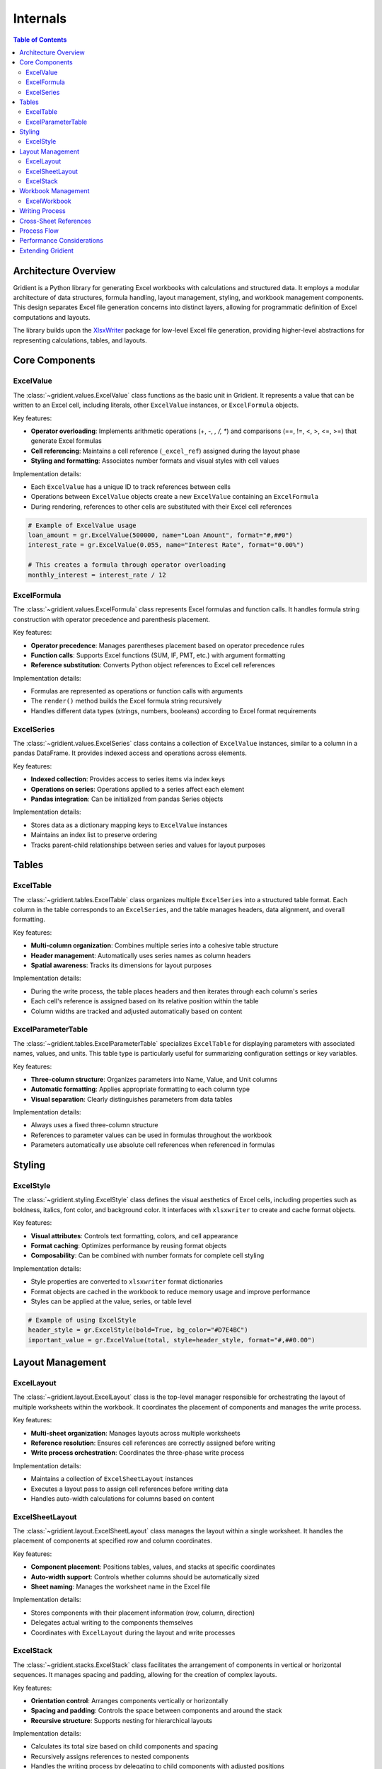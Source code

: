.. _internals:

Internals
=========

.. contents:: Table of Contents
   :local:
   :depth: 2

Architecture Overview
--------------------

Gridient is a Python library for generating Excel workbooks with calculations and structured data. It employs a modular architecture of data structures, formula handling, layout management, styling, and workbook management components. This design separates Excel file generation concerns into distinct layers, allowing for programmatic definition of Excel computations and layouts.

The library builds upon the `XlsxWriter <https://xlsxwriter.readthedocs.io/>`_ package for low-level Excel file generation, providing higher-level abstractions for representing calculations, tables, and layouts.

Core Components
--------------

ExcelValue
~~~~~~~~~~

The :class:`~gridient.values.ExcelValue` class functions as the basic unit in Gridient. It represents a value that can be written to an Excel cell, including literals, other ``ExcelValue`` instances, or ``ExcelFormula`` objects. 

Key features:

* **Operator overloading**: Implements arithmetic operations (+, -, *, /, **) and comparisons (==, !=, <, >, <=, >=) that generate Excel formulas
* **Cell referencing**: Maintains a cell reference (``_excel_ref``) assigned during the layout phase
* **Styling and formatting**: Associates number formats and visual styles with cell values

Implementation details:

* Each ``ExcelValue`` has a unique ID to track references between cells
* Operations between ``ExcelValue`` objects create a new ``ExcelValue`` containing an ``ExcelFormula``
* During rendering, references to other cells are substituted with their Excel cell references

.. code-block:: python

    # Example of ExcelValue usage
    loan_amount = gr.ExcelValue(500000, name="Loan Amount", format="#,##0")
    interest_rate = gr.ExcelValue(0.055, name="Interest Rate", format="0.00%")
    
    # This creates a formula through operator overloading
    monthly_interest = interest_rate / 12

ExcelFormula
~~~~~~~~~~~

The :class:`~gridient.values.ExcelFormula` class represents Excel formulas and function calls. It handles formula string construction with operator precedence and parenthesis placement.

Key features:

* **Operator precedence**: Manages parentheses placement based on operator precedence rules
* **Function calls**: Supports Excel functions (SUM, IF, PMT, etc.) with argument formatting
* **Reference substitution**: Converts Python object references to Excel cell references

Implementation details:

* Formulas are represented as operations or function calls with arguments
* The ``render()`` method builds the Excel formula string recursively
* Handles different data types (strings, numbers, booleans) according to Excel format requirements

ExcelSeries
~~~~~~~~~~

The :class:`~gridient.values.ExcelSeries` class contains a collection of ``ExcelValue`` instances, similar to a column in a pandas DataFrame. It provides indexed access and operations across elements.

Key features:

* **Indexed collection**: Provides access to series items via index keys
* **Operations on series**: Operations applied to a series affect each element
* **Pandas integration**: Can be initialized from pandas Series objects

Implementation details:

* Stores data as a dictionary mapping keys to ``ExcelValue`` instances
* Maintains an index list to preserve ordering
* Tracks parent-child relationships between series and values for layout purposes

Tables
------

ExcelTable
~~~~~~~~~

The :class:`~gridient.tables.ExcelTable` class organizes multiple ``ExcelSeries`` into a structured table format. Each column in the table corresponds to an ``ExcelSeries``, and the table manages headers, data alignment, and overall formatting.

Key features:

* **Multi-column organization**: Combines multiple series into a cohesive table structure
* **Header management**: Automatically uses series names as column headers
* **Spatial awareness**: Tracks its dimensions for layout purposes

Implementation details:

* During the write process, the table places headers and then iterates through each column's series
* Each cell's reference is assigned based on its relative position within the table
* Column widths are tracked and adjusted automatically based on content

ExcelParameterTable
~~~~~~~~~~~~~~~~~~

The :class:`~gridient.tables.ExcelParameterTable` specializes ``ExcelTable`` for displaying parameters with associated names, values, and units. This table type is particularly useful for summarizing configuration settings or key variables.

Key features:

* **Three-column structure**: Organizes parameters into Name, Value, and Unit columns
* **Automatic formatting**: Applies appropriate formatting to each column type
* **Visual separation**: Clearly distinguishes parameters from data tables

Implementation details:

* Always uses a fixed three-column structure
* References to parameter values can be used in formulas throughout the workbook
* Parameters automatically use absolute cell references when referenced in formulas

Styling
-------

ExcelStyle
~~~~~~~~~

The :class:`~gridient.styling.ExcelStyle` class defines the visual aesthetics of Excel cells, including properties such as boldness, italics, font color, and background color. It interfaces with ``xlsxwriter`` to create and cache format objects.

Key features:

* **Visual attributes**: Controls text formatting, colors, and cell appearance
* **Format caching**: Optimizes performance by reusing format objects
* **Composability**: Can be combined with number formats for complete cell styling

Implementation details:

* Style properties are converted to ``xlsxwriter`` format dictionaries
* Format objects are cached in the workbook to reduce memory usage and improve performance
* Styles can be applied at the value, series, or table level

.. code-block:: python

    # Example of using ExcelStyle
    header_style = gr.ExcelStyle(bold=True, bg_color="#D7E4BC")
    important_value = gr.ExcelValue(total, style=header_style, format="#,##0.00")

Layout Management
----------------

ExcelLayout
~~~~~~~~~~

The :class:`~gridient.layout.ExcelLayout` class is the top-level manager responsible for orchestrating the layout of multiple worksheets within the workbook. It coordinates the placement of components and manages the write process.

Key features:

* **Multi-sheet organization**: Manages layouts across multiple worksheets
* **Reference resolution**: Ensures cell references are correctly assigned before writing
* **Write process orchestration**: Coordinates the three-phase write process

Implementation details:

* Maintains a collection of ``ExcelSheetLayout`` instances
* Executes a layout pass to assign cell references before writing data
* Handles auto-width calculations for columns based on content

ExcelSheetLayout
~~~~~~~~~~~~~~~

The :class:`~gridient.layout.ExcelSheetLayout` class manages the layout within a single worksheet. It handles the placement of components at specified row and column coordinates.

Key features:

* **Component placement**: Positions tables, values, and stacks at specific coordinates
* **Auto-width support**: Controls whether columns should be automatically sized
* **Sheet naming**: Manages the worksheet name in the Excel file

Implementation details:

* Stores components with their placement information (row, column, direction)
* Delegates actual writing to the components themselves
* Coordinates with ``ExcelLayout`` during the layout and write processes

ExcelStack
~~~~~~~~~

The :class:`~gridient.stacks.ExcelStack` class facilitates the arrangement of components in vertical or horizontal sequences. It manages spacing and padding, allowing for the creation of complex layouts.

Key features:

* **Orientation control**: Arranges components vertically or horizontally
* **Spacing and padding**: Controls the space between components and around the stack
* **Recursive structure**: Supports nesting for hierarchical layouts

Implementation details:

* Calculates its total size based on child components and spacing
* Recursively assigns references to nested components
* Handles the writing process by delegating to child components with adjusted positions

.. code-block:: python

    # Example of stack-based layout
    main_stack = gr.ExcelStack(orientation="vertical", spacing=2)
    main_stack.add(parameters_table)
    main_stack.add(data_table)
    
    # Nested stack example
    header_stack = gr.ExcelStack(orientation="horizontal", spacing=1)
    header_stack.add(title)
    header_stack.add(subtitle)
    
    main_stack.add(header_stack)
    
    # Add to sheet at position (1,1)
    sheet.add(main_stack, row=1, col=1)

Workbook Management
------------------

ExcelWorkbook
~~~~~~~~~~~~

The :class:`~gridient.workbook.ExcelWorkbook` class serves as a wrapper around ``xlsxwriter.Workbook``, managing the creation and closure of the Excel file. It handles the addition of worksheets and caches format objects.

Key features:

* **File management**: Creates and closes the Excel workbook file
* **Format caching**: Optimizes performance by reusing format objects
* **Worksheet creation**: Provides access to worksheet objects

Implementation details:

* Wraps an underlying ``xlsxwriter.Workbook`` instance
* Maintains a cache of format objects to improve performance
* Combines styles and number formats into unified format objects

Writing Process
--------------

Gridient's write process consists of three main phases:

1. **Layout Pass**
   
   During this phase, cell references are assigned to all ``ExcelValue`` instances:
   
   * Components are positioned according to their specified row and column
   * Stacks calculate positions for their children based on orientation and spacing
   * References are stored in a mapping from value ID to cell reference

2. **Write Pass**
   
   In this phase, data and formulas are written to the Excel sheet:
   
   * Literal values are written directly
   * Formulas are rendered with proper references and written
   * Styles and formats are applied to cells
   * Column widths are tracked for later adjustment

3. **Auto-Width Pass**
   
   The final phase adjusts column widths for optimal display:
   
   * Column widths are calculated based on content length
   * Minimum and maximum constraints are applied
   * Worksheet column widths are set accordingly

Implementation details:

* Reference assignment is handled recursively to support nested structures
* The reference map ensures formula dependencies are correctly resolved
* Column width tracking happens during the write process to accurately reflect content

Cross-Sheet References
---------------------

Gridient provides robust support for cross-sheet references, allowing formulas in one worksheet to reference cells in another worksheet.

Key features:

* **Sheet context tracking**: Each value maintains awareness of its sheet context during the layout phase
* **Reference map with sheet names**: References are stored as tuples of ``(sheet_name, cell_reference)`` in the reference map
* **Automatic sheet prefixing**: When rendering formulas, sheet names are automatically prefixed when referencing cells in other sheets
* **Special handling for parameters**: Parameter references maintain absolute cell references (``$A$1``) across sheets

Implementation details:

* The ``ref_map`` dictionary maps value IDs to tuples containing both sheet name and cell reference
* During the layout phase, each ``ExcelValue`` is assigned a reference that includes its sheet context
* The ``_render_formula_or_value`` and ``_render_arg`` methods in ``ExcelValue`` and ``ExcelFormula`` check if the referenced sheet differs from the current sheet
* When a cross-sheet reference is detected, the formula is rendered with proper sheet name prefixing (e.g., ``=Sheet1!A1`` or ``='Sheet with spaces'!A1``)
* Sheet names with spaces are properly quoted to maintain Excel formula compatibility
* Parameters maintain absolute references with proper sheet prefixing (e.g., ``=Sheet1!$A$1``)

Example of cross-sheet reference handling:

.. code-block:: python

    # Create a workbook with two sheets
    workbook = gr.ExcelWorkbook("multi_sheet.xlsx")
    layout = gr.ExcelLayout(workbook)
    
    # Create sheets
    sheet1 = gr.ExcelSheetLayout("Parameters")
    sheet2 = gr.ExcelSheetLayout("Calculations")
    
    # Add parameter to first sheet
    param = gr.ExcelValue(100, name="Base Value", is_parameter=True)
    sheet1.add(param, 1, 1)
    
    # Reference the parameter in second sheet
    formula = gr.ExcelValue(param * 2)
    sheet2.add(formula, 1, 1)
    
    # Add sheets to layout and write
    layout.add_sheet(sheet1)
    layout.add_sheet(sheet2)
    layout.write()
    
    # The formula in Calculations!A1 will be: =Parameters!$B$2*2

Process Flow
-----------

The typical process flow for creating an Excel workbook with Gridient involves:

1. **Data and Computation Definition**
   
   Users define their data points and computations using ``ExcelValue``, ``ExcelFormula``, and ``ExcelSeries``.

2. **Table Structuring**
   
   Data is organized into ``ExcelTable`` or ``ExcelParameterTable`` structures for clear presentation.

3. **Layout Organization**
   
   Tables and other components are arranged into stacks and sheets, defining the spatial structure.

4. **Workbook Output**
   
   The ``ExcelLayout`` coordinates the writing process, outputting the organized and styled Excel workbook.

Example:

.. code-block:: python

    # 1. Define values and computations
    loan = gr.ExcelValue(500000, name="Loan", format="#,##0")
    rate = gr.ExcelValue(0.05, name="Interest Rate", format="0.00%")
    payment = gr.ExcelValue(
        gr.ExcelFormula("PMT", [rate/12, 30*12, -loan]),
        name="Monthly Payment",
        format="#,##0.00"
    )
    
    # 2. Create parameter table
    params = gr.ExcelParameterTable("Loan Parameters", [loan, rate, payment])
    
    # 3. Organize layout with stacks
    main_stack = gr.ExcelStack(orientation="vertical", spacing=2)
    main_stack.add(params)
    
    # Create workbook and sheet
    workbook = gr.ExcelWorkbook("loan_calculation.xlsx")
    layout = gr.ExcelLayout(workbook)
    sheet = gr.ExcelSheetLayout("Loan Details")
    
    # Add the stack to the sheet
    sheet.add(main_stack, row=1, col=1)
    layout.add_sheet(sheet)
    
    # 4. Write the workbook
    layout.write()

Performance Considerations
-------------------------

Gridient implements several technical approaches to manage resources:

* **Format caching**: Stores and reuses format objects to reduce memory usage
* **Reference mapping**: Uses lookup tables for efficient cell reference resolution
* **Lazy evaluation**: Renders formulas only during the write process
* **Position calculation**: Performs layout calculations once during the layout pass

When working with large datasets, consider these technical limitations:

* Excel worksheets have row and column limits
* Large formula networks can impact calculation performance
* Formula complexity affects file size and load times

Extending Gridient
-----------------

The component architecture of Gridient allows for extensions in several areas:

* **Custom components**: New components can be created by implementing ``get_size()`` and ``write()`` methods
* **Additional styling**: The ``ExcelStyle`` class can be extended for additional formatting options
* **Specialized tables**: Domain-specific table classes can be created for particular data structures

Potential areas for technical expansion include:

* Chart generation and manipulation
* Pivot table construction
* Data validation implementation
* Additional cell formatting capabilities

Contributing to the development of Gridient is welcomed through the `GitHub repository <https://github.com/tomas789/gridient>`_. 